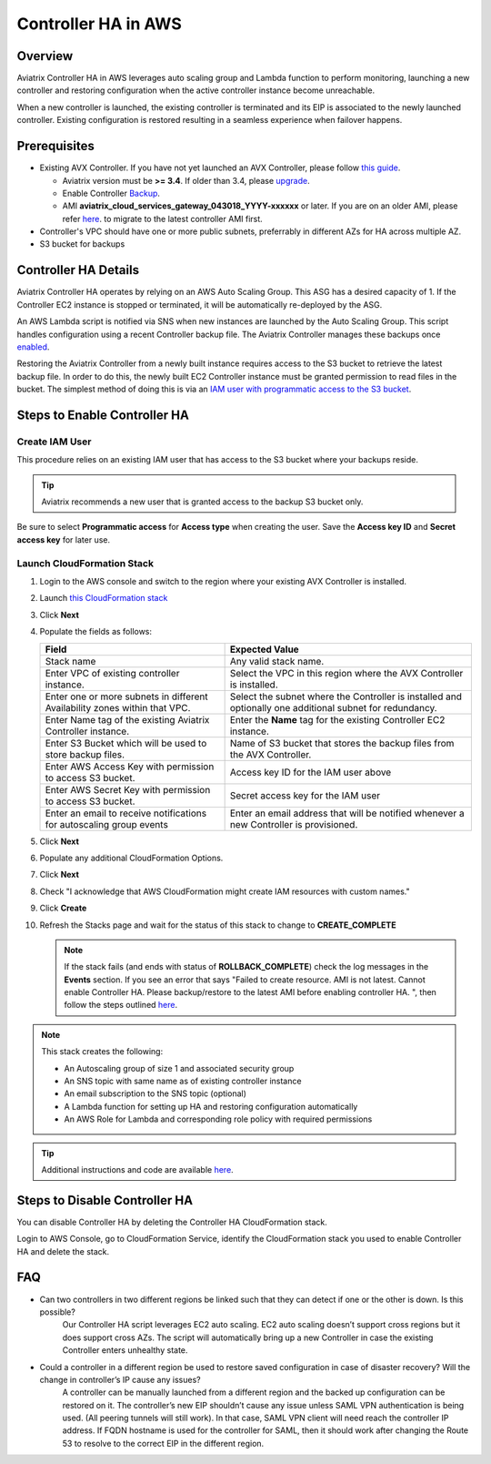 .. meta::
   :description: controller HA
   :keywords: controller high availability, controller HA, AWS VPC peering, auto scaling

.. raw:: html

   <style>
    /* override table no-wrap */
   .wy-table-responsive table td, .wy-table-responsive table th {
       white-space: normal !important;
   }
   </style>

###################################
Controller HA in AWS
###################################

Overview
--------

Aviatrix Controller HA in AWS leverages auto scaling group and Lambda function to perform monitoring, launching a new controller and restoring configuration when the active controller instance become unreachable.

When a new controller is launched, the existing controller is terminated and its EIP is associated to the newly launched controller.  Existing configuration is restored resulting in a seamless experience when failover happens.

Prerequisites
-------------

* Existing AVX Controller.  If you have not yet launched an AVX Controller, please follow `this guide </StartUpGuides/aviatrix-cloud-controller-startup-guide.html>`__.

  * Aviatrix version must be **>= 3.4**.  If older than 3.4, please `upgrade <inline_upgrade.html#how-to-upgrade-software>`__.
  * Enable Controller `Backup <controller_backup.html>`__.
  * AMI **aviatrix_cloud_services_gateway_043018_YYYY-xxxxxx** or later. If you are on an older AMI, please refer `here <Migration_From_Marketplace.html>`__. to migrate to the latest controller AMI first.

* Controller's VPC should have one or more public subnets, preferrably in different AZs for HA across multiple AZ.

* S3 bucket for backups

Controller HA Details
---------------------

Aviatrix Controller HA operates by relying on an AWS Auto Scaling Group.  This ASG has a desired capacity of 1.  If the Controller EC2 instance is stopped or terminated, it will be automatically re-deployed by the ASG.

An AWS Lambda script is notified via SNS when new instances are launched by the Auto Scaling Group.  This script handles configuration using a recent Controller backup file.  The Aviatrix Controller manages these backups once `enabled <controller_backup.html>`__.

Restoring the Aviatrix Controller from a newly built instance requires access to the S3 bucket to retrieve the latest backup file.  In order to do this, the newly built EC2 Controller instance must be granted permission to read files in the bucket.  The simplest method of doing this is via an `IAM user with programmatic access to the S3 bucket <#create-iam-user>`__.

Steps to Enable Controller HA
-----------------------------

.. _create_iam_user:

Create IAM User
###############

This procedure relies on an existing IAM user that has access to the S3 bucket where your backups reside.

.. tip::
   Aviatrix recommends a new user that is granted access to the backup S3 bucket only.

Be sure to select **Programmatic access** for **Access type** when creating the user.  Save the **Access key ID** and **Secret access key** for later use.

Launch CloudFormation Stack
###########################

#. Login to the AWS console and switch to the region where your existing AVX Controller is installed.
#. Launch `this CloudFormation stack <https://console.aws.amazon.com/cloudformation/home#/stacks/new?stackName=AviatrixControllerHA&templateURL=https://s3-us-west-2.amazonaws.com/aviatrix-cloudformation-templates/aviatrix-aws-existing-controller-ha.json>`__
#. Click **Next**
#. Populate the fields as follows:

   +-------------------------------+------------------------------------------+
   | Field                         | Expected Value                           |
   +===============================+==========================================+
   | Stack name                    | Any valid stack name.                    |
   +-------------------------------+------------------------------------------+
   | Enter VPC of existing         | Select the VPC in this region where the  |
   | controller instance.          | AVX Controller is installed.             |
   +-------------------------------+------------------------------------------+
   | Enter one or more subnets in  | Select the subnet where the Controller   |
   | different Availability zones  | is installed and optionally one          |
   | within that VPC.              | additional subnet for redundancy.        |
   +-------------------------------+------------------------------------------+
   | Enter Name tag of the existing| Enter the **Name** tag for the existing  |
   | Aviatrix Controller instance. | Controller EC2 instance.                 |
   +-------------------------------+------------------------------------------+
   | Enter S3 Bucket which will be | Name of S3 bucket that stores the        |
   | used to store backup files.   | backup files from the AVX Controller.    |
   +-------------------------------+------------------------------------------+
   | Enter AWS Access Key with     | Access key ID for the IAM user above     |
   | permission to access S3       |                                          |
   | bucket.                       |                                          |
   +-------------------------------+------------------------------------------+
   | Enter AWS Secret Key with     | Secret access key for the IAM user       |
   | permission to access S3       |                                          |
   | bucket.                       |                                          |
   +-------------------------------+------------------------------------------+
   | Enter an email to receive     | Enter an email address that will be      |
   | notifications for autoscaling | notified whenever a new Controller is    |
   | group events                  | provisioned.                             |
   +-------------------------------+------------------------------------------+

#. Click **Next**
#. Populate any additional CloudFormation Options.
#. Click **Next**
#. Check "I acknowledge that AWS CloudFormation might create IAM resources with custom names."
#. Click **Create**
#. Refresh the Stacks page and wait for the status of this stack to change to **CREATE_COMPLETE**

   .. note::

      If the stack fails (and ends with status of **ROLLBACK_COMPLETE**) check the log messages in the **Events** section.  If you see an error that says "Failed to create resource. AMI is not latest. Cannot enable Controller HA. Please backup/restore to the latest AMI before enabling controller HA. ", then follow the steps outlined `here <Migration_From_Marketplace.html>`__.
   
.. note::
   This stack creates the following:
   
   * An Autoscaling group of size 1 and associated security group
   * An SNS topic with same name as of existing controller instance
   * An email subscription to the SNS topic (optional)
   * A Lambda function for setting up HA and restoring configuration automatically
   * An AWS Role for Lambda and corresponding role policy with required permissions

.. tip::
   Additional instructions and code are available `here <https://github.com/AviatrixSystems/Controller-HA-for-AWS/>`__.
     
Steps to Disable Controller HA
------------------------------

You can disable Controller HA by deleting the Controller HA CloudFormation stack. 

Login to AWS Console, go to CloudFormation Service, identify the CloudFormation stack you used to enable Controller HA and delete the stack. 


FAQ
---
* Can two controllers in two different regions be linked such that they can detect if one or the other is down. Is this possible?
	Our Controller HA script leverages EC2 auto scaling. EC2 auto scaling doesn’t support cross regions but it does support cross AZs. The script will automatically bring up a new Controller in case the existing Controller enters unhealthy state.

* Could a controller in a different region be used to restore saved configuration in case of disaster recovery? Will the change in controller’s IP cause any issues?
	A controller can be manually launched from a different region and the backed up configuration can be restored on it. The controller’s new EIP shouldn’t cause any issue unless SAML VPN authentication is being used. (All peering tunnels will still work). In that case, SAML VPN client will need reach the controller IP address. If FQDN hostname is used for the controller for SAML, then it should work after changing the Route 53 to resolve to the correct EIP in the different region.

.. disqus::
